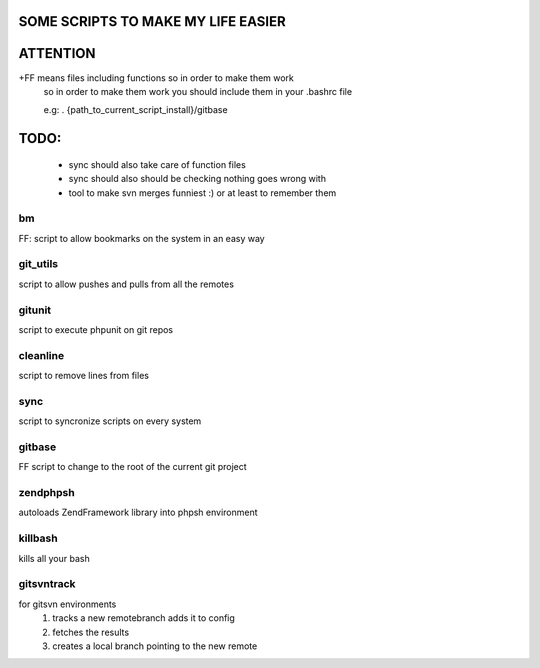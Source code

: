 SOME SCRIPTS TO MAKE MY LIFE EASIER
-----------------------------------
ATTENTION
---------
+FF means files including functions so in order to make them work
    so in order to make them work you should include them in your
    .bashrc file

    e.g: . {path_to_current_script_install}/gitbase

TODO:
--------------
    - sync should also take care of function files
    - sync should also should be checking nothing goes wrong with
    - tool to make svn merges funniest :) or at least to remember them

bm
===
FF: script to allow bookmarks on the system in an easy way

git_utils
=========
script to allow pushes and pulls from all the remotes

gitunit
=======
script to execute phpunit on git repos

cleanline
=========
script to remove lines from files

sync
====
script to syncronize scripts on every system

gitbase
=======
FF script to change to the root of the current git project

zendphpsh
=========
autoloads ZendFramework library into phpsh environment

killbash
========
kills all your bash

gitsvntrack
===========
for gitsvn environments
    1. tracks a new remotebranch adds it to config
    2. fetches the results
    3. creates a local branch pointing to the new remote
